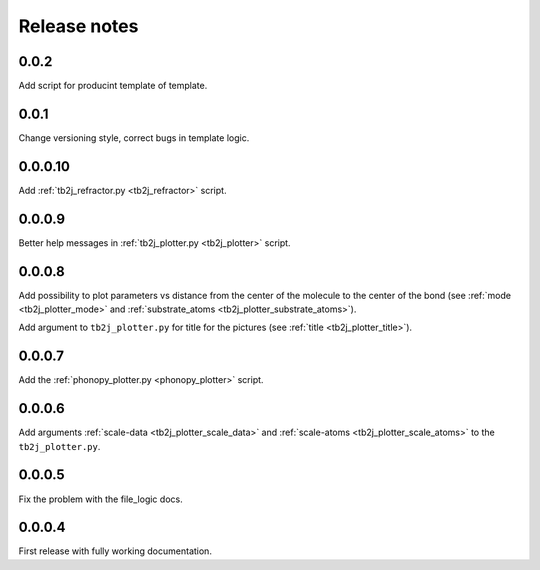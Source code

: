 *************
Release notes
*************

0.0.2
--------

Add script for producint template of template.

0.0.1
--------

Change versioning style, correct bugs in template logic.


0.0.0.10
--------

Add :ref:`tb2j_refractor.py <tb2j_refractor>` script.

0.0.0.9
-------

Better help messages in :ref:`tb2j_plotter.py <tb2j_plotter>` script.

0.0.0.8
-------

Add possibility to plot parameters vs distance from the center of the molecule
to the center of the bond (see 
:ref:`mode <tb2j_plotter_mode>` and 
:ref:`substrate_atoms <tb2j_plotter_substrate_atoms>`).

Add argument to ``tb2j_plotter.py`` for title for the pictures 
(see :ref:`title <tb2j_plotter_title>`).

0.0.0.7
-------

Add the :ref:`phonopy_plotter.py <phonopy_plotter>` script.

0.0.0.6
-------

Add arguments :ref:`scale-data <tb2j_plotter_scale_data>` and 
:ref:`scale-atoms <tb2j_plotter_scale_atoms>` to the ``tb2j_plotter.py``.

0.0.0.5
-------

Fix the problem with the file_logic docs. 

0.0.0.4
-------

First release with fully working documentation.